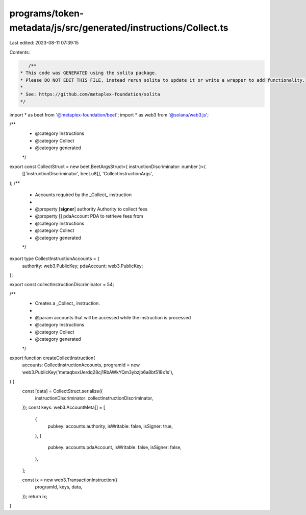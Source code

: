 programs/token-metadata/js/src/generated/instructions/Collect.ts
================================================================

Last edited: 2023-08-11 07:39:15

Contents:

.. code-block:: ts

    /**
 * This code was GENERATED using the solita package.
 * Please DO NOT EDIT THIS FILE, instead rerun solita to update it or write a wrapper to add functionality.
 *
 * See: https://github.com/metaplex-foundation/solita
 */

import * as beet from '@metaplex-foundation/beet';
import * as web3 from '@solana/web3.js';

/**
 * @category Instructions
 * @category Collect
 * @category generated
 */
export const CollectStruct = new beet.BeetArgsStruct<{ instructionDiscriminator: number }>(
  [['instructionDiscriminator', beet.u8]],
  'CollectInstructionArgs',
);
/**
 * Accounts required by the _Collect_ instruction
 *
 * @property [**signer**] authority Authority to collect fees
 * @property [] pdaAccount PDA to retrieve fees from
 * @category Instructions
 * @category Collect
 * @category generated
 */
export type CollectInstructionAccounts = {
  authority: web3.PublicKey;
  pdaAccount: web3.PublicKey;
};

export const collectInstructionDiscriminator = 54;

/**
 * Creates a _Collect_ instruction.
 *
 * @param accounts that will be accessed while the instruction is processed
 * @category Instructions
 * @category Collect
 * @category generated
 */
export function createCollectInstruction(
  accounts: CollectInstructionAccounts,
  programId = new web3.PublicKey('metaqbxxUerdq28cj1RbAWkYQm3ybzjb6a8bt518x1s'),
) {
  const [data] = CollectStruct.serialize({
    instructionDiscriminator: collectInstructionDiscriminator,
  });
  const keys: web3.AccountMeta[] = [
    {
      pubkey: accounts.authority,
      isWritable: false,
      isSigner: true,
    },
    {
      pubkey: accounts.pdaAccount,
      isWritable: false,
      isSigner: false,
    },
  ];

  const ix = new web3.TransactionInstruction({
    programId,
    keys,
    data,
  });
  return ix;
}


